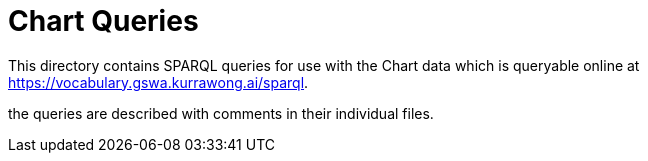 = Chart Queries

This directory contains SPARQL queries for use with the Chart data which is queryable online at https://vocabulary.gswa.kurrawong.ai/sparql.

the queries are described with comments in their individual files.
